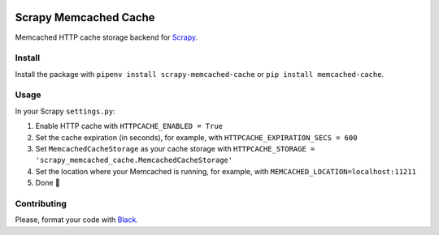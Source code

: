 .. image:: https://img.shields.io/travis/cuducos/scrapy-memcached-cache.svg
   :alt: Travis
   :target: https://travis-ci.org/cuducos/scrapy-memcached-cache

.. image:: https://img.shields.io/pypi/v/scrapy-memcached-cache.svg
   :alt: PyPI
   :target: https://pypi.org/project/scrapy-memcached-cache/

Scrapy Memcached Cache
======================

Memcached HTTP cache storage backend for `Scrapy <https://scrapy.org/>`_.

Install
-------

Install the package with ``pipenv install scrapy-memcached-cache`` or ``pip install memcached-cache``.

Usage
-----

In your Scrapy ``settings.py``:

1. Enable HTTP cache with ``HTTPCACHE_ENABLED = True``
2. Set the cache expiration (in seconds), for example, with ``HTTPCACHE_EXPIRATION_SECS = 600``
3. Set ``MemcachedCacheStorage`` as your cache storage with ``HTTPCACHE_STORAGE = 'scrapy_memcached_cache.MemcachedCacheStorage'``
4. Set the location where your Memcached is running, for example, with ``MEMCACHED_LOCATION=localhost:11211``
5. Done 🎉

Contributing
------------

Please, format your code with `Black <https://github.com/ambv/black>`_.